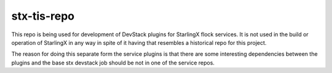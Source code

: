 stx-tis-repo
============

This repo is being used for development of DevStack plugins
for StarlingX flock services.  It is not used in the build
or operation of StarlingX in any way in spite of it having
that resembles a historical repo for this project.

The reason for doing this separate form the service plugins
is that there are some interesting dependencies between the
plugins and the base stx devstack job should be not in one of
the service repos.
